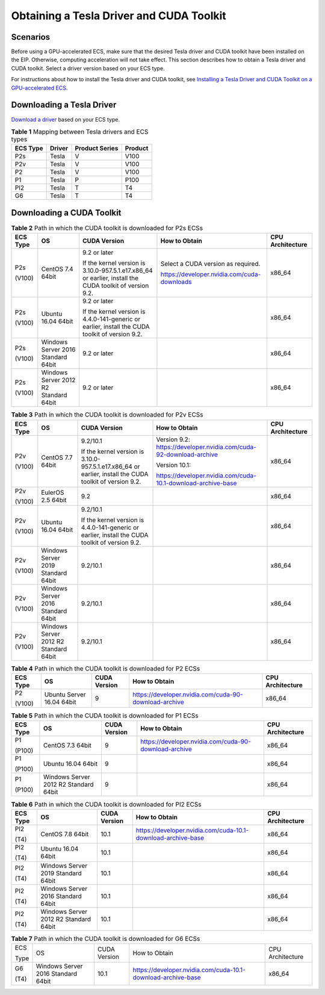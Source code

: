 Obtaining a Tesla Driver and CUDA Toolkit
=========================================

Scenarios
---------

Before using a GPU-accelerated ECS, make sure that the desired Tesla driver and CUDA toolkit have been installed on the EIP. Otherwise, computing acceleration will not take effect. This section describes how to obtain a Tesla driver and CUDA toolkit. Select a driver version based on your ECS type.

For instructions about how to install the Tesla driver and CUDA toolkit, see `Installing a Tesla Driver and CUDA Toolkit on a GPU-accelerated ECS <../../instances/(optional)_installing_a_driver_and_toolkit/installing_a_tesla_driver_and_cuda_toolkit_on_a_gpu-accelerated_ecs.html>`__.

Downloading a Tesla Driver
--------------------------

`Download a driver <https://www.nvidia.com/Download/index.aspx?lang=en-us>`__ based on your ECS type. 

.. _ENUSTOPIC0213874991table394113539174:

.. table:: **Table 1** Mapping between Tesla drivers and ECS types

   ======== ====== ============== =======
   ECS Type Driver Product Series Product
   ======== ====== ============== =======
   P2s      Tesla  V              V100
   P2v      Tesla  V              V100
   P2       Tesla  V              V100
   P1       Tesla  P              P100
   PI2      Tesla  T              T4
   G6       Tesla  T              T4
   ======== ====== ============== =======

Downloading a CUDA Toolkit
--------------------------



.. _ENUSTOPIC0213874991table189141151993:

.. table:: **Table 2** Path in which the CUDA toolkit is downloaded for P2s ECSs

   +-------------+---------------------------------------+---------------------------------------------------------------------------------------------------------+---------------------------------------------+------------------+
   | ECS Type    | OS                                    | CUDA Version                                                                                            | How to Obtain                               | CPU Architecture |
   +=============+=======================================+=========================================================================================================+=============================================+==================+
   | P2s         | CentOS 7.4 64bit                      | 9.2 or later                                                                                            | Select a CUDA version as required.          | x86_64           |
   |             |                                       |                                                                                                         |                                             |                  |
   | (V100)      |                                       | If the kernel version is 3.10.0-957.5.1.e17.x86_64 or earlier, install the CUDA toolkit of version 9.2. | https://developer.nvidia.com/cuda-downloads |                  |
   +-------------+---------------------------------------+---------------------------------------------------------------------------------------------------------+---------------------------------------------+------------------+
   | P2s         | Ubuntu 16.04 64bit                    | 9.2 or later                                                                                            |                                             | x86_64           |
   |             |                                       |                                                                                                         |                                             |                  |
   | (V100)      |                                       | If the kernel version is 4.4.0-141-generic or earlier, install the CUDA toolkit of version 9.2.         |                                             |                  |
   +-------------+---------------------------------------+---------------------------------------------------------------------------------------------------------+---------------------------------------------+------------------+
   | P2s         | Windows Server 2016 Standard 64bit    | 9.2 or later                                                                                            |                                             | x86_64           |
   |             |                                       |                                                                                                         |                                             |                  |
   | (V100)      |                                       |                                                                                                         |                                             |                  |
   +-------------+---------------------------------------+---------------------------------------------------------------------------------------------------------+---------------------------------------------+------------------+
   | P2s         | Windows Server 2012 R2 Standard 64bit | 9.2 or later                                                                                            |                                             | x86_64           |
   |             |                                       |                                                                                                         |                                             |                  |
   | (V100)      |                                       |                                                                                                         |                                             |                  |
   +-------------+---------------------------------------+---------------------------------------------------------------------------------------------------------+---------------------------------------------+------------------+



.. _ENUSTOPIC0213874991table6501649192616:

.. table:: **Table 3** Path in which the CUDA toolkit is downloaded for P2v ECSs

   +-------------+---------------------------------------+---------------------------------------------------------------------------------------------------------+--------------------------------------------------------------------+------------------+
   | ECS Type    | OS                                    | CUDA Version                                                                                            | How to Obtain                                                      | CPU Architecture |
   +=============+=======================================+=========================================================================================================+====================================================================+==================+
   | P2v         | CentOS 7.7 64bit                      | 9.2/10.1                                                                                                | Version 9.2: https://developer.nvidia.com/cuda-92-download-archive | x86_64           |
   |             |                                       |                                                                                                         |                                                                    |                  |
   | (V100)      |                                       | If the kernel version is 3.10.0-957.5.1.e17.x86_64 or earlier, install the CUDA toolkit of version 9.2. | Version 10.1:                                                      |                  |
   |             |                                       |                                                                                                         |                                                                    |                  |
   |             |                                       |                                                                                                         | https://developer.nvidia.com/cuda-10.1-download-archive-base       |                  |
   +-------------+---------------------------------------+---------------------------------------------------------------------------------------------------------+--------------------------------------------------------------------+------------------+
   | P2v         | EulerOS 2.5 64bit                     | 9.2                                                                                                     |                                                                    | x86_64           |
   |             |                                       |                                                                                                         |                                                                    |                  |
   | (V100)      |                                       |                                                                                                         |                                                                    |                  |
   +-------------+---------------------------------------+---------------------------------------------------------------------------------------------------------+--------------------------------------------------------------------+------------------+
   | P2v         | Ubuntu 16.04 64bit                    | 9.2/10.1                                                                                                |                                                                    | x86_64           |
   |             |                                       |                                                                                                         |                                                                    |                  |
   | (V100)      |                                       | If the kernel version is 4.4.0-141-generic or earlier, install the CUDA toolkit of version 9.2.         |                                                                    |                  |
   +-------------+---------------------------------------+---------------------------------------------------------------------------------------------------------+--------------------------------------------------------------------+------------------+
   | P2v         | Windows Server 2019 Standard 64bit    | 9.2/10.1                                                                                                |                                                                    | x86_64           |
   |             |                                       |                                                                                                         |                                                                    |                  |
   | (V100)      |                                       |                                                                                                         |                                                                    |                  |
   +-------------+---------------------------------------+---------------------------------------------------------------------------------------------------------+--------------------------------------------------------------------+------------------+
   | P2v         | Windows Server 2016 Standard 64bit    | 9.2/10.1                                                                                                |                                                                    | x86_64           |
   |             |                                       |                                                                                                         |                                                                    |                  |
   | (V100)      |                                       |                                                                                                         |                                                                    |                  |
   +-------------+---------------------------------------+---------------------------------------------------------------------------------------------------------+--------------------------------------------------------------------+------------------+
   | P2v         | Windows Server 2012 R2 Standard 64bit | 9.2/10.1                                                                                                |                                                                    | x86_64           |
   |             |                                       |                                                                                                         |                                                                    |                  |
   | (V100)      |                                       |                                                                                                         |                                                                    |                  |
   +-------------+---------------------------------------+---------------------------------------------------------------------------------------------------------+--------------------------------------------------------------------+------------------+



.. _ENUSTOPIC0213874991table15666175112518:

.. table:: **Table 4** Path in which the CUDA toolkit is downloaded for P2 ECSs

   +-------------+---------------------------+--------------+-------------------------------------------------------+------------------+
   | ECS Type    | OS                        | CUDA Version | How to Obtain                                         | CPU Architecture |
   +=============+===========================+==============+=======================================================+==================+
   | P2          | Ubuntu Server 16.04 64bit | 9            | https://developer.nvidia.com/cuda-90-download-archive | x86_64           |
   |             |                           |              |                                                       |                  |
   | (V100)      |                           |              |                                                       |                  |
   +-------------+---------------------------+--------------+-------------------------------------------------------+------------------+



.. _ENUSTOPIC0213874991table10558744163515:

.. table:: **Table 5** Path in which the CUDA toolkit is downloaded for P1 ECSs

   +-------------+---------------------------------------+--------------+-------------------------------------------------------+------------------+
   | ECS Type    | OS                                    | CUDA Version | How to Obtain                                         | CPU Architecture |
   +=============+=======================================+==============+=======================================================+==================+
   | P1          | CentOS 7.3 64bit                      | 9            | https://developer.nvidia.com/cuda-90-download-archive | x86_64           |
   |             |                                       |              |                                                       |                  |
   | (P100)      |                                       |              |                                                       |                  |
   +-------------+---------------------------------------+--------------+-------------------------------------------------------+------------------+
   | P1          | Ubuntu 16.04 64bit                    | 9            |                                                       | x86_64           |
   |             |                                       |              |                                                       |                  |
   | (P100)      |                                       |              |                                                       |                  |
   +-------------+---------------------------------------+--------------+-------------------------------------------------------+------------------+
   | P1          | Windows Server 2012 R2 Standard 64bit | 9            |                                                       | x86_64           |
   |             |                                       |              |                                                       |                  |
   | (P100)      |                                       |              |                                                       |                  |
   +-------------+---------------------------------------+--------------+-------------------------------------------------------+------------------+



.. _ENUSTOPIC0213874991table12527182514438:

.. table:: **Table 6** Path in which the CUDA toolkit is downloaded for PI2 ECSs

   +-------------+---------------------------------------+--------------+--------------------------------------------------------------+------------------+
   | ECS Type    | OS                                    | CUDA Version | How to Obtain                                                | CPU Architecture |
   +=============+=======================================+==============+==============================================================+==================+
   | PI2         | CentOS 7.8 64bit                      | 10.1         | https://developer.nvidia.com/cuda-10.1-download-archive-base | x86_64           |
   |             |                                       |              |                                                              |                  |
   | (T4)        |                                       |              |                                                              |                  |
   +-------------+---------------------------------------+--------------+--------------------------------------------------------------+------------------+
   | PI2         | Ubuntu 16.04 64bit                    | 10.1         |                                                              | x86_64           |
   |             |                                       |              |                                                              |                  |
   | (T4)        |                                       |              |                                                              |                  |
   +-------------+---------------------------------------+--------------+--------------------------------------------------------------+------------------+
   | PI2         | Windows Server 2019 Standard 64bit    | 10.1         |                                                              | x86_64           |
   |             |                                       |              |                                                              |                  |
   | (T4)        |                                       |              |                                                              |                  |
   +-------------+---------------------------------------+--------------+--------------------------------------------------------------+------------------+
   | PI2         | Windows Server 2016 Standard 64bit    | 10.1         |                                                              | x86_64           |
   |             |                                       |              |                                                              |                  |
   | (T4)        |                                       |              |                                                              |                  |
   +-------------+---------------------------------------+--------------+--------------------------------------------------------------+------------------+
   | PI2         | Windows Server 2012 R2 Standard 64bit | 10.1         |                                                              | x86_64           |
   |             |                                       |              |                                                              |                  |
   | (T4)        |                                       |              |                                                              |                  |
   +-------------+---------------------------------------+--------------+--------------------------------------------------------------+------------------+



.. _ENUSTOPIC0213874991table69013507215:

.. table:: **Table 7** Path in which the CUDA toolkit is downloaded for G6 ECSs

   +-------------+------------------------------------+--------------+--------------------------------------------------------------+------------------+
   | ECS         | OS                                 | CUDA Version | How to Obtain                                                | CPU Architecture |
   |             |                                    |              |                                                              |                  |
   | Type        |                                    |              |                                                              |                  |
   +-------------+------------------------------------+--------------+--------------------------------------------------------------+------------------+
   | G6          | Windows Server 2016 Standard 64bit | 10.1         | https://developer.nvidia.com/cuda-10.1-download-archive-base | x86_64           |
   |             |                                    |              |                                                              |                  |
   | (T4)        |                                    |              |                                                              |                  |
   +-------------+------------------------------------+--------------+--------------------------------------------------------------+------------------+


